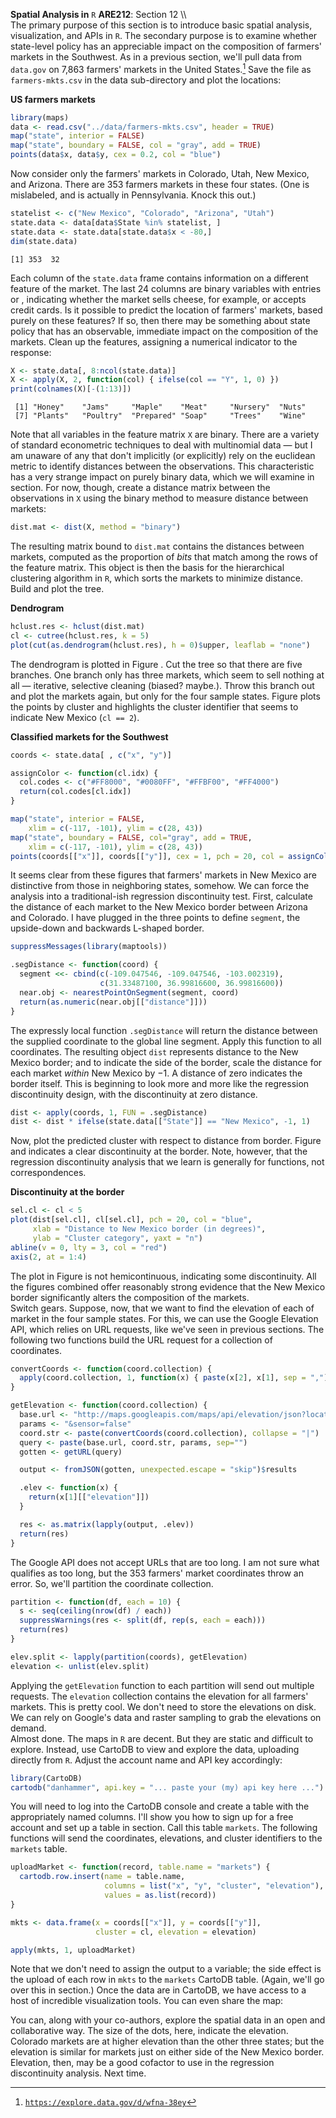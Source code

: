 #+AUTHOR:     
#+TITLE:      
#+OPTIONS:     toc:nil num:nil 
#+LATEX_HEADER: \usepackage{subcaption}
#+LATEX_HEADER: \usepackage{caption}
#+LATEX_HEADER: \usepackage{mathrsfs}
#+LATEX_HEADER: \usepackage{graphicx}
#+LATEX_HEADER: \usepackage{booktabs}
#+LATEX_HEADER: \usepackage{dcolumn}
#+LATEX_HEADER: \usepackage{booktabs}
#+LATEX_HEADER: \usepackage{wrapfig}
#+LATEX_HEADER: \usepackage{setspace} 
#+LATEX_HEADER: \usepackage{subfigure}
#+LATEX_HEADER: \usepackage[margin=1in]{geometry}
#+LATEX_HEADER: \RequirePackage{fancyvrb}
#+LATEX_HEADER: \DefineVerbatimEnvironment{verbatim}{Verbatim}{fontsize=\small,formatcom = {\color[rgb]{0.1,0.2,0.9}}}
#+LATEX: \newcommand{\Rsq}{R^{2}}
#+LATEX: \setlength{\parindent}{0in}
#+LATEX: \newcommand{\tred}[1]{\textcolor{red}{\mbox{\texttt{#1}}}}
#+STARTUP: fninline

*Spatial Analysis in* \texttt{R} \hfill
*ARE212*: Section 12 \\ \\

The primary purpose of this section is to introduce basic spatial
analysis, visualization, and APIs in =R=.  The secondary purpose is to
examine whether state-level policy has an appreciable impact on the
composition of farmers' markets in the Southwest.  As in a previous
section, we'll pull data from =data.gov= on 7,863 farmers' markets in
the United States.[fn:: [[https://explore.data.gov/d/wfna-38ey][\texttt{https://explore.data.gov/d/wfna-38ey}]]]
Save the file as =farmers-mkts.csv= in the data sub-directory and plot
the locations:

#+CAPTION: \textbf{US farmers markets}
#+LABEL: fig:dens
#+ATTR_LaTeX: width=0.8\textwidth
#+begin_src R :results output graphics :file inserts/us-mkts.png :width 900 :height 400 :session :tangle yes :exports both 
  library(maps)
  data <- read.csv("../data/farmers-mkts.csv", header = TRUE)
  map("state", interior = FALSE)
  map("state", boundary = FALSE, col = "gray", add = TRUE)
  points(data$x, data$y, cex = 0.2, col = "blue")
#+end_src

#+results:
[[file:inserts/us-mkts.png]]

Now consider only the farmers' markets in Colorado, Utah, New Mexico,
and Arizona.  There are 353 farmers markets in these four states. (One
is mislabeled, and is actually in Pennsylvania.  Knock this out.)

#+begin_src R :results output graphics :exports both :tangle yes :session
  statelist <- c("New Mexico", "Colorado", "Arizona", "Utah")
  state.data <- data[data$State %in% statelist, ]
  state.data <- state.data[state.data$x < -80,]
  dim(state.data)
#+end_src

#+RESULTS:
: [1] 353  32

Each column of the =state.data= frame contains information on a
different feature of the market.  The last 24 columns are binary
variables with entries \tred{"Y"} or \tred{"N"}, indicating whether
the market sells cheese, for example, or accepts credit cards.  Is it
possible to predict the location of farmers' markets, based purely on
these features?  If so, then there may be something about state policy
that has an observable, immediate impact on the composition of the
markets.  Clean up the features, assigning a numerical indicator to
the \tred{"Y"} response:

#+begin_src R :results output graphics :exports both :tangle yes :session
  X <- state.data[, 8:ncol(state.data)]
  X <- apply(X, 2, function(col) { ifelse(col == "Y", 1, 0) })
  print(colnames(X)[-(1:13)])
#+end_src

#+RESULTS:
:  [1] "Honey"    "Jams"     "Maple"    "Meat"     "Nursery"  "Nuts"    
:  [7] "Plants"   "Poultry"  "Prepared" "Soap"     "Trees"    "Wine"

Note that all variables in the feature matrix =X= are binary.  There
are a variety of standard econometric techniques to deal with
multinomial data --- but I am unaware of any that don't implicitly (or
explicitly) rely on the euclidean metric to identify distances between
the observations.  This characteristic has a very strange impact on
purely binary data, which we will examine in section.  For now,
though, create a distance matrix between the observations in =X= using
the binary method to measure distance between markets:

#+begin_src R :results output graphics :exports both :tangle yes :session
  dist.mat <- dist(X, method = "binary")
#+end_src

#+RESULTS:

The resulting matrix bound to =dist.mat= contains the distances
between markets, computed as the proportion of /bits/ that match among
the rows of the feature matrix.  This object is then the basis for the
hierarchical clustering algorithm in =R=, which sorts the markets to
minimize distance.  Build and plot the tree.

#+CAPTION: \textbf{Dendrogram}
#+LABEL: fig:dend
#+ATTR_LaTeX: width=0.5\textwidth
#+begin_src R :results output graphics :file inserts/dend.png :width 600 :height 600 :session :tangle yes :exports both 
  hclust.res <- hclust(dist.mat)
  cl <- cutree(hclust.res, k = 5)
  plot(cut(as.dendrogram(hclust.res), h = 0)$upper, leaflab = "none")
#+end_src

#+RESULTS:

The dendrogram is plotted in Figure \ref{fig:dend}.  Cut the tree so
that there are five branches.  One branch only has three markets,
which seem to sell nothing at all --- iterative, selective cleaning
(biased? maybe.).  Throw this branch out and plot the markets again,
but only for the four sample states. Figure \ref{fig:zoom} plots the
points by cluster and highlights the cluster identifier that seems to
indicate New Mexico (\texttt{cl == 2}).

#+CAPTION: \textbf{Classified markets for the Southwest}
#+LABEL: fig:zoom
#+ATTR_LaTeX: width=0.5\textwidth
#+begin_src R :results output graphics :file inserts/zoom.png :width 600 :height 600 :session :tangle yes :exports both 
  coords <- state.data[ , c("x", "y")]
  
  assignColor <- function(cl.idx) {
    col.codes <- c("#FF8000", "#0080FF", "#FFBF00", "#FF4000")
    return(col.codes[cl.idx])
  }
  
  map("state", interior = FALSE, 
      xlim = c(-117, -101), ylim = c(28, 43))
  map("state", boundary = FALSE, col="gray", add = TRUE, 
      xlim = c(-117, -101), ylim = c(28, 43))
  points(coords[["x"]], coords[["y"]], cex = 1, pch = 20, col = assignColor(cl))
#+end_src

It seems clear from these figures that farmers' markets in New Mexico
are distinctive from those in neighboring states, somehow.  We can
force the analysis into a traditional-ish regression discontinuity
test.  First, calculate the distance of each market to the New Mexico
border between Arizona and Colorado.  I have plugged in the three
points to define =segment=, the upside-down and backwards L-shaped
border.

#+begin_src R :results output graphics :exports both :tangle yes :session
  suppressMessages(library(maptools))

  .segDistance <- function(coord) {
    segment <<- cbind(c(-109.047546, -109.047546, -103.002319),
                      c(31.33487100, 36.99816600, 36.99816600))
    near.obj <- nearestPointOnSegment(segment, coord)
    return(as.numeric(near.obj[["distance"]]))
  }
#+end_src

The expressly local function =.segDistance= will return the distance
between the supplied coordinate to the global line segment.  Apply
this function to all coordinates.  The resulting object =dist=
represents distance to the New Mexico border; and to indicate the side
of the border, scale the distance for each market /within/ New Mexico
by $-1$.  A distance of zero indicates the border itself.  This is
beginning to look more and more like the regression discontinuity
design, with the discontinuity at zero distance.

#+begin_src R :results output graphics :exports both :tangle yes :session
  dist <- apply(coords, 1, FUN = .segDistance)
  dist <- dist * ifelse(state.data[["State"]] == "New Mexico", -1, 1)
#+end_src

#+RESULTS:

Now, plot the predicted cluster with respect to distance from border.
Figure \ref{fig:disc} and indicates a clear discontinuity at the
border.  Note, however, that the regression discontinuity analysis
that we learn is generally for functions, not correspondences.

#+CAPTION: \textbf{Discontinuity at the border}
#+LABEL: fig:disc
#+ATTR_LaTeX: width=0.9\textwidth
#+begin_src R :results output graphics :file inserts/disc.png :width 900 :height 400 :session :tangle yes :exports both 
  sel.cl <- cl < 5
  plot(dist[sel.cl], cl[sel.cl], pch = 20, col = "blue",
       xlab = "Distance to New Mexico border (in degrees)",
       ylab = "Cluster category", yaxt = "n")
  abline(v = 0, lty = 3, col = "red")
  axis(2, at = 1:4)
#+end_src

#+RESULTS:
[[file:inserts/disc.png]]

The plot in Figure \ref{fig:disc} is not hemicontinuous, indicating
some discontinuity.  All the figures combined offer reasonably strong
evidence that the New Mexico border significantly alters the
composition of the markets.\\

Switch gears. Suppose, now, that we want to find the elevation of each
of market in the four sample states.  For this, we can use the Google
Elevation API, which relies on URL requests, like we've seen in
previous sections.  The following two functions build the URL request
for a collection of coordinates.

#+begin_src R :results output graphics :exports both :tangle yes :session
  convertCoords <- function(coord.collection) {
    apply(coord.collection, 1, function(x) { paste(x[2], x[1], sep = ",") })
  }
  
  getElevation <- function(coord.collection) {
    base.url <- "http://maps.googleapis.com/maps/api/elevation/json?locations="
    params <- "&sensor=false"
    coord.str <- paste(convertCoords(coord.collection), collapse = "|")
    query <- paste(base.url, coord.str, params, sep="")
    gotten <- getURL(query)
  
    output <- fromJSON(gotten, unexpected.escape = "skip")$results
  
    .elev <- function(x) {
      return(x[1][["elevation"]])
    }
    
    res <- as.matrix(lapply(output, .elev))
    return(res)
  }
#+end_src

The Google API does not accept URLs that are too long.  I am not sure
what qualifies as too long, but the 353 farmers' market coordinates
throw an error.  So, we'll partition the coordinate collection.

#+begin_src R :results output graphics :exports both :tangle yes 
  partition <- function(df, each = 10) {
    s <- seq(ceiling(nrow(df) / each))
    suppressWarnings(res <- split(df, rep(s, each = each)))
    return(res)
  }
  
  elev.split <- lapply(partition(coords), getElevation)
  elevation <- unlist(elev.split)
#+end_src

#+RESULTS:

Applying the =getElevation= function to each partition will send out
multiple requests.  The =elevation= collection contains the elevation
for all farmers' markets.  This is pretty cool.  We don't need to
store the elevations on disk.  We can rely on Google's data and raster
sampling to grab the elevations on demand.  \\

Almost done.  The maps in =R= are decent.  But they are static and
difficult to explore.  Instead, use CartoDB to view and explore the
data, uploading directly from =R=.  Adjust the account name and API
key accordingly:

#+begin_src R :results output graphics :exports both :tangle yes 
  library(CartoDB)
  cartodb("danhammer", api.key = "... paste your (my) api key here ...")
#+end_src

#+RESULTS:

You will need to log into the CartoDB console and create a table with
the appropriately named columns.  I'll show you how to sign up for a
free account and set up a table in section.  Call this table
=markets=.  The following functions will send the coordinates,
elevations, and cluster identifiers to the =markets= table.

#+begin_src R :results none :exports code :tangle yes 
  uploadMarket <- function(record, table.name = "markets") {
    cartodb.row.insert(name = table.name,
                       columns = list("x", "y", "cluster", "elevation"),
                       values = as.list(record))
  }
  
  mkts <- data.frame(x = coords[["x"]], y = coords[["y"]],
                     cluster = cl, elevation = elevation)
  
  apply(mkts, 1, uploadMarket)
#+end_src

#+RESULTS:

Note that we don't need to assign the output to a variable; the side
effect is the upload of each row in =mkts= to the =markets= CartoDB
table.  (Again, we'll go over this in section.)  Once the data are in
CartoDB, we have access to a host of incredible visualization tools.
You can even share the map: \\

\begin{figure}[h]
\centering
\includegraphics[width=0.4\textwidth]{inserts/cdb.png}
\caption{\label{fig:cdb}\tred{cdb.io/ZWfkdw}}
\end{figure}

You can, along with your co-authors, explore the spatial data in an
open and collaborative way.  The size of the dots, here, indicate the
elevation.  Colorado markets are at higher elevation than the other
three states; but the elevation is similar for markets just on either
side of the New Mexico border.  Elevation, then, may be a good
cofactor to use in the regression discontinuity analysis.  Next time.
